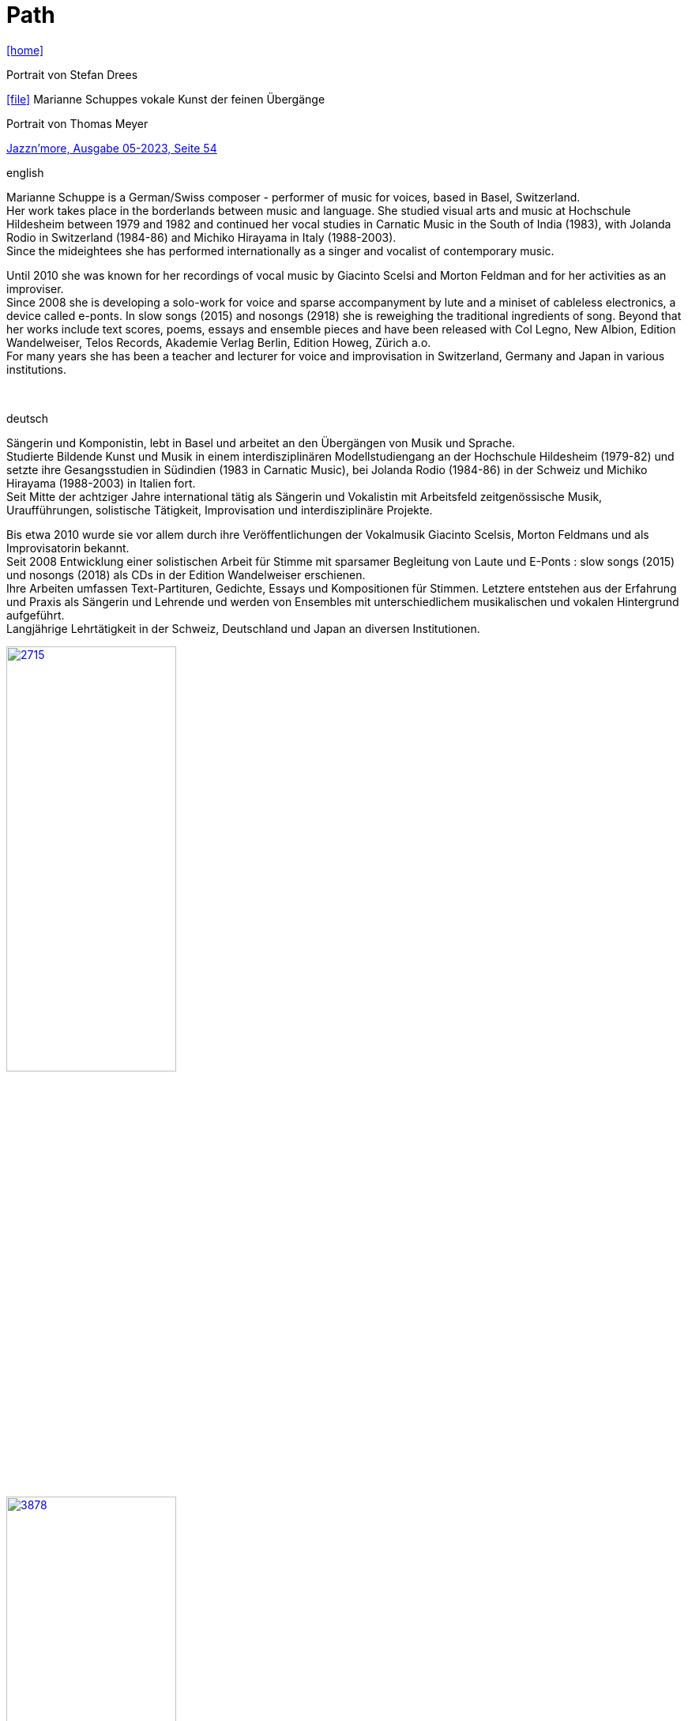 = Path
:includedir: _includes
:imagesdir: ./images
:icons: font
:toc: left
:toc-title:
:nofooter:
:sectnums:
:figure-caption!:
:sectnums!:

link:/../index.html[icon:home[]] 

.Portrait von Stefan Drees
icon:file[link=pdf/sd.pdf,label="Neue Zeitschrift für Musik März 2017"] Marianne Schuppes vokale Kunst der feinen Übergänge

.Portrait von Thomas Meyer
https://jazznmore.ch/archiv/[Jazzn'more, Ausgabe 05-2023, Seite 54]

.english
Marianne Schuppe is a German/Swiss composer - performer of music for voices, based in Basel,
Switzerland. +
Her work takes place in the borderlands between music and language.
She studied visual arts and music at Hochschule Hildesheim between 1979 and 1982 and continued her
vocal studies in Carnatic Music in the South of India (1983), with Jolanda Rodio in Switzerland (1984-86)
and Michiko Hirayama in Italy (1988-2003). +
Since the mideightees she has performed internationally as a singer and vocalist of contemporary music.

Until 2010 she was known for her recordings of vocal music by Giacinto Scelsi and Morton Feldman and
for her activities as an improviser. +
Since 2008 she is developing a solo-work for voice and sparse
accompanyment by lute and a miniset of cableless electronics, a device called e-ponts.
In slow songs (2015) and nosongs (2918) she is reweighing the traditional ingredients of song.
Beyond that her works include text scores, poems, essays and ensemble pieces and have been released
with Col Legno, New Albion, Edition Wandelweiser, Telos Records, Akademie Verlag Berlin, Edition
Howeg, Zürich a.o. +
For many years she has been a teacher and lecturer for voice and improvisation in Switzerland, Germany
and Japan in various institutions.

{nbsp}
{nbsp}
{nbsp}
{nbsp}
{nbsp}


.deutsch
Sängerin und Komponistin, lebt in Basel und arbeitet an den Übergängen von Musik und Sprache. +
Studierte Bildende Kunst und Musik in einem interdisziplinären Modellstudiengang an der Hochschule Hildesheim (1979-82) und setzte ihre Gesangsstudien in Südindien (1983 in Carnatic Music), bei Jolanda Rodio (1984-86) in der Schweiz und Michiko Hirayama (1988-2003) in Italien fort. +
Seit Mitte der achtziger Jahre international tätig als Sängerin und Vokalistin mit Arbeitsfeld zeitgenössische Musik, Uraufführungen, solistische Tätigkeit, Improvisation und interdisziplinäre Projekte. 

Bis etwa 2010 wurde sie vor allem durch ihre Veröffentlichungen der Vokalmusik Giacinto Scelsis, Morton Feldmans und als Improvisatorin bekannt. +
Seit 2008 Entwicklung einer solistischen Arbeit für Stimme mit sparsamer Begleitung von Laute und E-Ponts : slow songs (2015) und nosongs (2018) als CDs in der Edition Wandelweiser erschienen. +
Ihre Arbeiten umfassen Text-Partituren, Gedichte, Essays und Kompositionen für Stimmen. Letztere entstehen aus der Erfahrung und Praxis als Sängerin und Lehrende und werden von Ensembles mit unterschiedlichem musikalischen und vokalen Hintergrund aufgeführt. +
Langjährige Lehrtätigkeit in der Schweiz, Deutschland und Japan an diversen Institutionen. 


image::2715.jpg[width=50%,link=images/2715.jpg]
image::3878.jpg[width=50%,link=images/3878.jpg]
image::3818.jpg[width=50%,link=images/3818.jpg]


photos: copyright Ute Schendel


image::erni-1.jpg[width=50%,link=images/erni-1.jpg]

photo: copyright Samuel Erni

link:/../index.html[icon:home[]] 